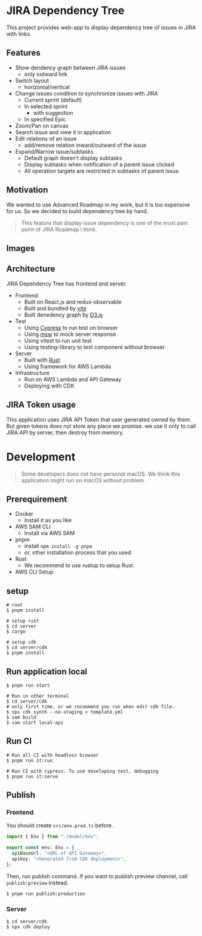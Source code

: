 * JIRA Dependency Tree
This project provides web-app to display dependency tree of issues in JIRA with links.

** Features
- Show dendency graph between JIRA issues
  - only outward link
- Switch layout
  - horizontal/vertical
- Change issues condition to synchronize issues with JIRA
  - Current sprint (default)
  - In selected sprint
    - with suggestion
  - In specified Epic
- Zoom/Pan on canvas
- Search issue and view it in application
- Edit relations of an issue
  - add/remove relation inward/outward of the issue
- Expand/Narrow issue/subtasks
  - Default graph doesn't display subtasks
  - Display subtasks when notification of a parent issue clicked
  - All operation targets are restricted in subtasks of parent issue

** Motivation
We wanted to use Advanced Roadmap in my work, but it is too expensive for us. So we decided to build dependency tree by hand.

#+begin_quote
This feature that display issue dependency is one of the most pain point of JIRA Roadmap I think.
#+end_quote

** Images
[[file:doc/issues.png]]

** Architecture
JIRA Dependency Tree has frontend and server.

- Frontend
  - Built on React.js and redux-observable
  - Built and bundled by [[https://vitejs.dev/][vite]]
  - Built denedency graph by [[https://d3js.org][D3.js]]
- Test
  - Using [[https://docs.cypress.io/][Cypress]] to run test on browser
  - Using [[https://mswjs.io/][msw]] to mock server response
  - Using vitest to run unit test
  - Using testing-library to test component without browser
- Server
  - Built with [[https://www.rust-lang.org/][Rust]]
  - Using framework for AWS Lambda
- Infrastructure
  - Run on AWS Lambda and API Gateway
  - Deploying with CDK

** JIRA Token usage
This application uses JIRA API Token that user generated owned by them. But given tokens does not store any place we promise. we use it only to call JIRA API by server, then destroy from memory.

* Development

#+begin_quote
Some developers does not have personal macOS. We think this application might run on macOS without problem.
#+end_quote

** Prerequirement

- Docker
  - Install it as you like
- AWS SAM CLI
  - Install via AWS SAM
- pnpm
  - install ~npm install -g pnpm~
  - or, other installation process that you used
- Rust
  - We recommend to use rustup to setup Rust.
- AWS CLI Setup

** setup
#+begin_src shell
  # root
  $ pnpm install

  # setup rust
  $ cd server
  $ cargo

  # setup cdk
  $ cd server/cdk
  $ pnpm install
#+end_src

** Run application local
#+begin_src shell
  $ pnpm run start

  # Run in other terminal
  $ cd server/cdk
  # only first time, or we recoomend you run when edit cdk file.
  $ npx cdk synth --no-staging > template.yml
  $ sam build
  $ sam start local-api
#+end_src

** Run CI
#+begin_src shell
  # Run all CI with headless browser
  $ pnpm run it:run

  # Run CI with cypress. To use developing test, debugging
  $ pnpm run it:serve
#+end_src

** Publish

*** Frontend
You should create ~src/env.prod.ts~ before.

#+begin_src typescript
  import { Env } from "./model/env";

  export const env: Env = {
    apiBaseUrl: "<URL of API Gateway>",
    apiKey: "<Generated from CDK deployment>",
  };
#+end_src

Then, run publish command. If you want to publish preview channel, call ~publish:preview~ instead.

#+begin_src shell
  $ pnpm run publish:production
#+end_src

*** Server
#+begin_src shell
  $ cd server/cdk
  $ npx cdk deploy
#+end_src

